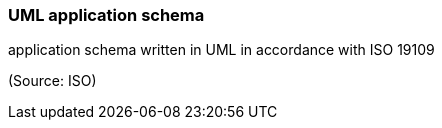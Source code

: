 === UML application schema

application schema written in UML in accordance with ISO 19109

(Source: ISO)

